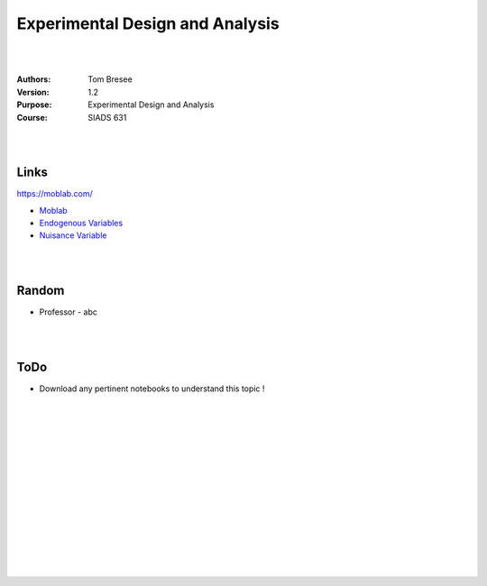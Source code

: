 

Experimental Design and Analysis 
##################################


|
|


:Authors: Tom Bresee
:Version: 1.2
:Purpose: Experimental Design and Analysis
:Course:  SIADS 631


|
|



Links 
~~~~~~~~~~

https://moblab.com/

* `Moblab <https://moblab.com/>`_
* `Endogenous Variables <https://www.statisticshowto.com/endogenous-variable/>`_
* `Nuisance Variable <https://methods.sagepub.com/reference/encyc-of-research-design/n279.xml>`_


|
|




Random 
~~~~~~~~~~
* Professor
  - abc



|
|



ToDo 
~~~~~~~~~~
* Download any pertinent notebooks to understand this topic !
























|
|
|
|
|
|






































































 
  





|
|
|
|
|
|
|
|
